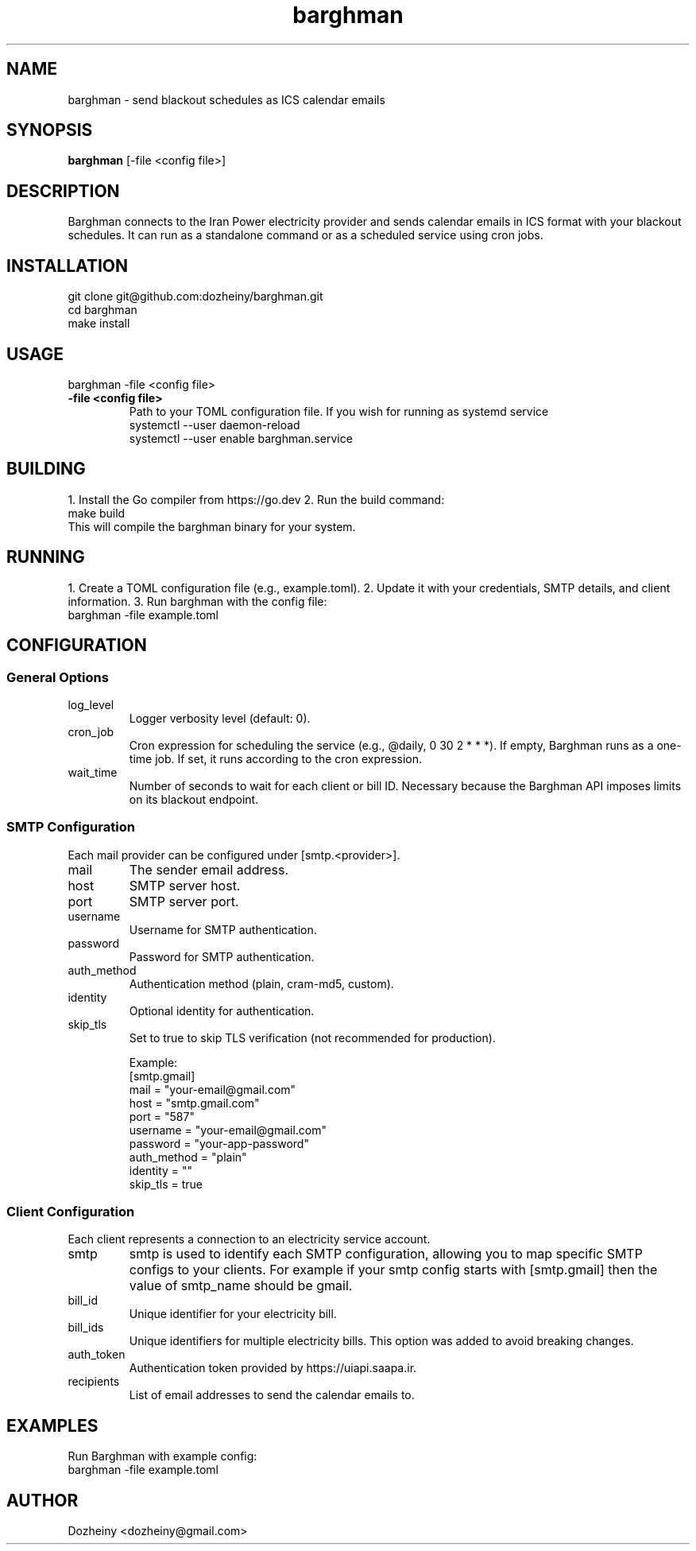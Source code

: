 .\" Manpage for Barghman
.TH barghman 1 "August 2025" "v0.1.0" "Barghman Manual"
.SH NAME
barghman \- send blackout schedules as ICS calendar emails
.SH SYNOPSIS
.B barghman
[\-file <config file>]
.SH DESCRIPTION
Barghman connects to the Iran Power electricity provider and sends calendar emails in
ICS format with your blackout schedules. It can run as a standalone command or as a
scheduled service using cron jobs.
.SH INSTALLATION
.nf
git clone git@github.com:dozheiny/barghman.git
cd barghman
make install
.fi
.SH USAGE
.nf
barghman -file <config file>
.fi
.TP
.B -file <config file>
Path to your TOML configuration file.
If you wish for running as systemd service
.nf
systemctl --user daemon-reload
systemctl --user enable barghman.service
.fi

.SH BUILDING
1. Install the Go compiler from https://go.dev
2. Run the build command:
.nf
make build
.fi
This will compile the barghman binary for your system.
.SH RUNNING
1. Create a TOML configuration file (e.g., example.toml).
2. Update it with your credentials, SMTP details, and client information.
3. Run barghman with the config file:
.nf
barghman -file example.toml
.fi
.SH CONFIGURATION
.SS General Options
.TP
log_level
Logger verbosity level (default: 0).
.TP
cron_job
Cron expression for scheduling the service (e.g., @daily, 0 30 2 * * *).
If empty, Barghman runs as a one-time job. If set, it runs according to the cron expression.
.TP
wait_time
Number of seconds to wait for each client or bill ID. Necessary because the Barghman API
imposes limits on its blackout endpoint.

.SS SMTP Configuration
Each mail provider can be configured under [smtp.<provider>].
.TP
mail
The sender email address.
.TP
host
SMTP server host.
.TP
port
SMTP server port.
.TP
username
Username for SMTP authentication.
.TP
password
Password for SMTP authentication.
.TP
auth_method
Authentication method (plain, cram-md5, custom).
.TP
identity
Optional identity for authentication.
.TP
skip_tls
Set to true to skip TLS verification (not recommended for production).

Example:
.nf
[smtp.gmail]
mail = "your-email@gmail.com"
host = "smtp.gmail.com"
port = "587"
username = "your-email@gmail.com"
password = "your-app-password"
auth_method = "plain"
identity = ""
skip_tls = true
.fi

.SS Client Configuration
Each client represents a connection to an electricity service account.
.TP
smtp
smtp is used to identify each SMTP configuration, allowing you to map specific SMTP configs to your clients. For example if your smtp config starts with [smtp.gmail] then the value of smtp_name should be gmail.
.TP
bill_id
Unique identifier for your electricity bill.
.TP
bill_ids
Unique identifiers for multiple electricity bills. This option was added to avoid breaking changes.
.TP
auth_token
Authentication token provided by https://uiapi.saapa.ir.
.TP
recipients
List of email addresses to send the calendar emails to.
.SH EXAMPLES
Run Barghman with example config:
.nf
barghman -file example.toml
.fi

.SH AUTHOR
Dozheiny <dozheiny@gmail.com>
